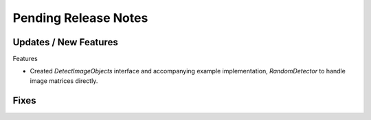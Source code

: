 Pending Release Notes
=====================

Updates / New Features
----------------------

Features

* Created `DetectImageObjects` interface and accompanying example
  implementation, `RandomDetector` to handle image matrices directly.

Fixes
-----
